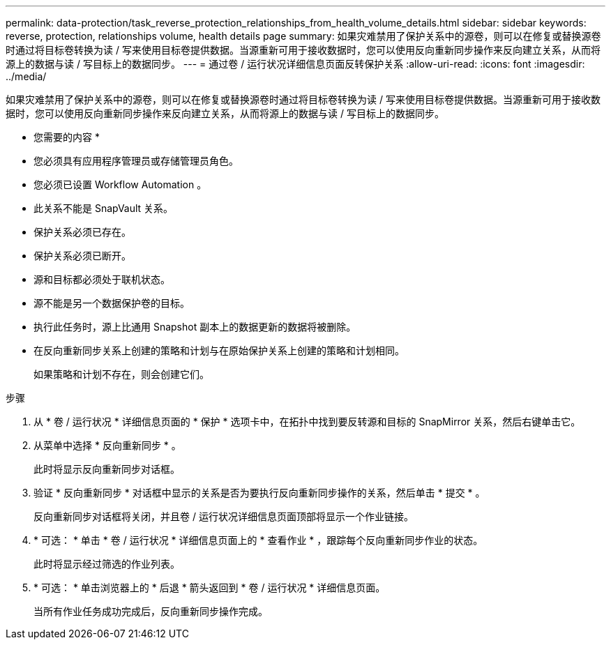 ---
permalink: data-protection/task_reverse_protection_relationships_from_health_volume_details.html 
sidebar: sidebar 
keywords: reverse, protection, relationships volume, health details page 
summary: 如果灾难禁用了保护关系中的源卷，则可以在修复或替换源卷时通过将目标卷转换为读 / 写来使用目标卷提供数据。当源重新可用于接收数据时，您可以使用反向重新同步操作来反向建立关系，从而将源上的数据与读 / 写目标上的数据同步。 
---
= 通过卷 / 运行状况详细信息页面反转保护关系
:allow-uri-read: 
:icons: font
:imagesdir: ../media/


[role="lead"]
如果灾难禁用了保护关系中的源卷，则可以在修复或替换源卷时通过将目标卷转换为读 / 写来使用目标卷提供数据。当源重新可用于接收数据时，您可以使用反向重新同步操作来反向建立关系，从而将源上的数据与读 / 写目标上的数据同步。

* 您需要的内容 *

* 您必须具有应用程序管理员或存储管理员角色。
* 您必须已设置 Workflow Automation 。
* 此关系不能是 SnapVault 关系。
* 保护关系必须已存在。
* 保护关系必须已断开。
* 源和目标都必须处于联机状态。
* 源不能是另一个数据保护卷的目标。
* 执行此任务时，源上比通用 Snapshot 副本上的数据更新的数据将被删除。
* 在反向重新同步关系上创建的策略和计划与在原始保护关系上创建的策略和计划相同。
+
如果策略和计划不存在，则会创建它们。



.步骤
. 从 * 卷 / 运行状况 * 详细信息页面的 * 保护 * 选项卡中，在拓扑中找到要反转源和目标的 SnapMirror 关系，然后右键单击它。
. 从菜单中选择 * 反向重新同步 * 。
+
此时将显示反向重新同步对话框。

. 验证 * 反向重新同步 * 对话框中显示的关系是否为要执行反向重新同步操作的关系，然后单击 * 提交 * 。
+
反向重新同步对话框将关闭，并且卷 / 运行状况详细信息页面顶部将显示一个作业链接。

. * 可选： * 单击 * 卷 / 运行状况 * 详细信息页面上的 * 查看作业 * ，跟踪每个反向重新同步作业的状态。
+
此时将显示经过筛选的作业列表。

. * 可选： * 单击浏览器上的 * 后退 * 箭头返回到 * 卷 / 运行状况 * 详细信息页面。
+
当所有作业任务成功完成后，反向重新同步操作完成。


